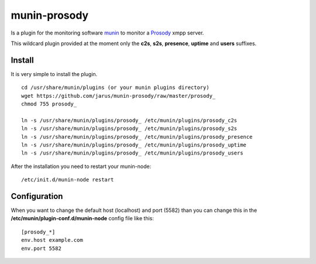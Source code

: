 munin-prosody
=============

Is a plugin for the monitoring software `munin <http://http://munin-monitoring.org/>`_ to monitor a `Prosody <http://prosody.im>`_ xmpp server.

This wildcard plugin provided at the moment only the **c2s**, **s2s**, **presence**, **uptime** and **users** suffixes.

.. image:: http://twattle.net/wp-content/uploads/munin/prosody_c2s-week.png

.. image:: http://twattle.net/wp-content/uploads/munin/prosody_s2s-week.png

.. image:: http://twattle.net/wp-content/uploads/munin/prosody_presence-week.png

.. image:: http://twattle.net/wp-content/uploads/munin/prosody_uptime-week.png

.. image:: http://twattle.net/wp-content/uploads/munin/prosody_users-week.png

Install
-------

It is very simple to install the plugin.

::

    cd /usr/share/munin/plugins (or your munin plugins directory)
    wget https://github.com/jarus/munin-prosody/raw/master/prosody_
    chmod 755 prosody_

    ln -s /usr/share/munin/plugins/prosody_ /etc/munin/plugins/prosody_c2s
    ln -s /usr/share/munin/plugins/prosody_ /etc/munin/plugins/prosody_s2s
    ln -s /usr/share/munin/plugins/prosody_ /etc/munin/plugins/prosody_presence
    ln -s /usr/share/munin/plugins/prosody_ /etc/munin/plugins/prosody_uptime
    ln -s /usr/share/munin/plugins/prosody_ /etc/munin/plugins/prosody_users


After the installation you need to restart your munin-node:

::

    /etc/init.d/munin-node restart


Configuration
-------------

When you want to change the default host (localhost) and port (5582) than you can change this in the **/etc/munin/plugin-conf.d/munin-node** config file like this:

::

    [prosody_*]
    env.host example.com
    env.port 5582